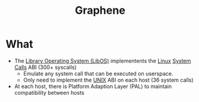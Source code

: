 :PROPERTIES:
:ID:       c6f33eb9-7c15-48f0-8be6-fbf6898c3a12
:END:
#+title: Graphene
* What
+ The [[id:fb8c054e-3c54-44d8-b0c3-d046594c2071][Library Operating System (LibOS)]] implementents the [[id:e5af5024-4c70-41cc-84aa-f55afbefb15f][Linux]] [[id:4f56c64a-4113-4032-8de4-35a46d57e1d5][System Calls]] ABI (300+ syscalls)
  + Emulate any system call that can be executed on userspace.
  + Only need to implement the [[id:e1b42a31-8496-4a17-85c5-f33b318a826c][UNIX]] ABI on each host (36 system calls)
+ At each host, there is Platform Adaption Layer (PAL) to maintain compatibility between hosts
